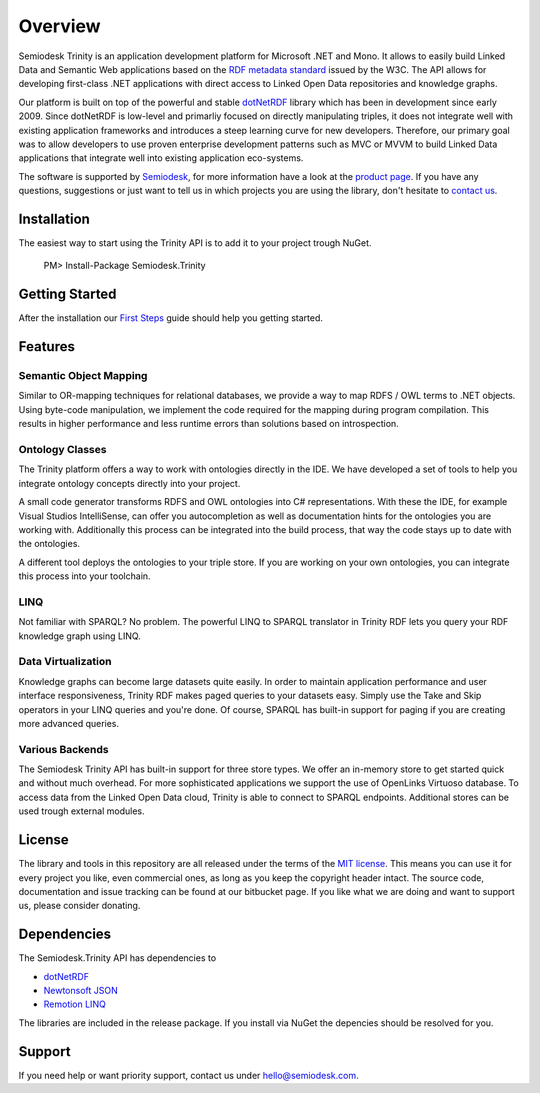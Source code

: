 ========
Overview
========

Semiodesk Trinity is an application development platform for Microsoft .NET and Mono.
It allows to easily build Linked Data and Semantic Web applications based on the `RDF metadata standard`_ issued by the W3C.
The API allows for developing first-class .NET applications with direct access to Linked Open Data repositories and knowledge graphs.

Our platform is built on top of the powerful and stable `dotNetRDF`_  library which has been in development since early 2009.
Since dotNetRDF is low-level and primarliy focused on directly manipulating triples, it does not integrate well with existing application frameworks and introduces a steep learning curve for new developers.
Therefore, our primary goal was to allow developers to use proven enterprise development patterns such as MVC or MVVM to build Linked Data applications that integrate well into existing application eco-systems.

The software is supported by `Semiodesk`_, for more information have a look at the `product page`_.
If you have any questions, suggestions or just want to tell us in which projects you are using the library, don't hesitate to `contact us`_.

Installation
============
The easiest way to start using the Trinity API is to add it to your project trough NuGet.

  PM> Install-Package Semiodesk.Trinity

Getting Started
===============
After the installation our `First Steps`_ guide should help you getting started.

Features
========

Semantic Object Mapping
-----------------------
Similar to OR-mapping techniques for relational databases, we provide a way to map RDFS / OWL terms to .NET objects. 
Using byte-code manipulation, we implement the code required for the mapping during program compilation. This results in 
higher performance and less runtime errors than solutions based on introspection.

Ontology Classes
----------------
The Trinity platform offers a way to work with ontologies directly in the IDE. We have developed a set of tools to help 
you integrate ontology concepts directly into your project.

A small code generator transforms RDFS and OWL ontologies into C# representations. With these the IDE, for example 
Visual Studios IntelliSense, can offer you autocompletion as well as documentation hints for the ontologies you are working with.
Additionally this process can be integrated into the build process, that way the code stays up to date with the ontologies.

A different tool deploys the ontologies to your triple store. If you are working on your own ontologies, you can integrate 
this process into your toolchain. 

LINQ
---------
Not familiar with SPARQL? No problem. The powerful LINQ to SPARQL translator in Trinity RDF lets you query your RDF knowledge 
graph using LINQ.

Data Virtualization
-------------------
Knowledge graphs can become large datasets quite easily. In order to maintain application performance and user interface 
responsiveness, Trinity RDF makes paged queries to your datasets easy. Simply use the Take and Skip operators in your LINQ queries 
and you're done. Of course, SPARQL has built-in support for paging if you are creating more advanced queries.

Various Backends
----------------
The Semiodesk Trinity API has built-in support for three store types. 
We offer an in-memory store to get started quick and without much overhead. 
For more sophisticated applications we support the use of OpenLinks Virtuoso database. 
To access data from the Linked Open Data cloud, Trinity is able to connect to SPARQL endpoints. 
Additional stores can be used trough external modules. 


License
=======
The library and tools in this repository are all released under the terms of the `MIT license`_. 
This means you can use it for every project you like, even commercial ones, as long as you keep the copyright header intact. 
The source code, documentation and issue tracking can be found at our bitbucket page. 
If you like what we are doing and want to support us, please consider donating.

Dependencies
============
The Semiodesk.Trinity API has dependencies to 

* `dotNetRDF`_
* `Newtonsoft JSON`_
* `Remotion LINQ`_

The libraries are included in the release package. If you install via NuGet the depencies should be resolved for you.

Support
=======
If you need help or want priority support, contact us under `hello@semiodesk.com`_.


.. GENERAL LINKS
.. _`triplestores`: http://en.wikipedia.org/wiki/Triplestore
.. _`MIT license`: http://en.wikipedia.org/wiki/MIT_License
.. _`Semiodesk`: https://www.semiodesk.com
.. _`product page`: https://trinity-rdf.net
.. _`contact us`: mailto:hello@semiodesk.com
.. _`hello@semiodesk.com`: mailto:hello@semiodesk.com
.. _`Unity3D`: https://unity3d.com/
.. _`dotNetRDF`: http://dotnetrdf.org/
.. _`OpenLink.Data.Virtuoso`: https://github.com/openlink/virtuoso-opensource
.. _`First Steps`: https://trinity-rdf.net/doc/tutorials/firstSteps.html
.. _`RDF metadata standard`: https://w3.org/rdf
.. _`Newtonsoft JSON`: https://www.newtonsoft.com/json
.. _`Remotion LINQ`: https://github.com/re-motion/Relinq
